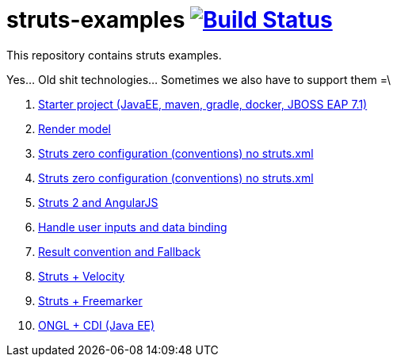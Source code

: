 = struts-examples image:https://travis-ci.org/daggerok/struts-examples.svg?branch=master["Build Status", link="https://travis-ci.org/daggerok/struts-examples"]
//tag::content[]

This repository contains struts examples.

Yes... Old shit technologies... Sometimes we also have to support them =\

. link:./starter/[Starter project (JavaEE, maven, gradle, docker, JBOSS EAP 7.1)]
. link:./render-property-from-action/[Render model]
. link:./using-conventions/[Struts zero configuration (conventions) no struts.xml]
. link:./message-source-files/[Struts zero configuration (conventions) no struts.xml]
. link:./struts2-angularjs-starter/[Struts 2 and AngularJS]
. link:./handle-user-date/[Handle user inputs and data binding]
. link:./result-conventions-and-fallback/[Result convention and Fallback]
. link:./struts2-velocity/[Struts + Velocity]
. link:./struts2-freemarker-out-of-the-box/[Struts + Freemarker]
. link:./ognl-cdi-tracking-data/[ONGL + CDI (Java EE)]

//end::content[]
